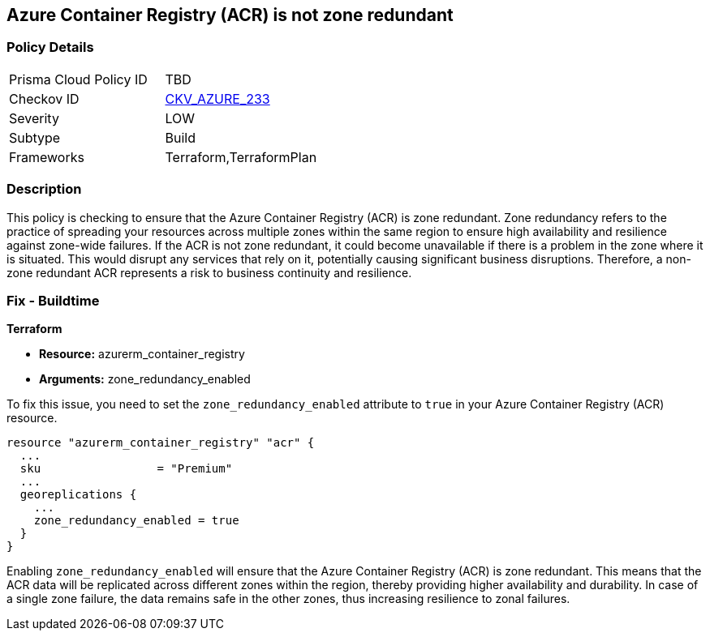 
== Azure Container Registry (ACR) is not zone redundant

=== Policy Details

[width=45%]
[cols="1,1"]
|===
|Prisma Cloud Policy ID
| TBD

|Checkov ID
| https://github.com/bridgecrewio/checkov/blob/main/checkov/terraform/checks/resource/azure/ACREnableZoneRedundancy.py[CKV_AZURE_233]

|Severity
|LOW

|Subtype
|Build

|Frameworks
|Terraform,TerraformPlan

|===

=== Description

This policy is checking to ensure that the Azure Container Registry (ACR) is zone redundant. Zone redundancy refers to the practice of spreading your resources across multiple zones within the same region to ensure high availability and resilience against zone-wide failures. If the ACR is not zone redundant, it could become unavailable if there is a problem in the zone where it is situated. This would disrupt any services that rely on it, potentially causing significant business disruptions. Therefore, a non-zone redundant ACR represents a risk to business continuity and resilience.

=== Fix - Buildtime

*Terraform*

* *Resource:* azurerm_container_registry
* *Arguments:* zone_redundancy_enabled

To fix this issue, you need to set the `zone_redundancy_enabled` attribute to `true` in your Azure Container Registry (ACR) resource. 

[source,go]
----
resource "azurerm_container_registry" "acr" {
  ...
  sku                 = "Premium"
  ...
  georeplications {
    ...
    zone_redundancy_enabled = true
  }
}
----

Enabling `zone_redundancy_enabled` will ensure that the Azure Container Registry (ACR) is zone redundant. This means that the ACR data will be replicated across different zones within the region, thereby providing higher availability and durability. In case of a single zone failure, the data remains safe in the other zones, thus increasing resilience to zonal failures.

